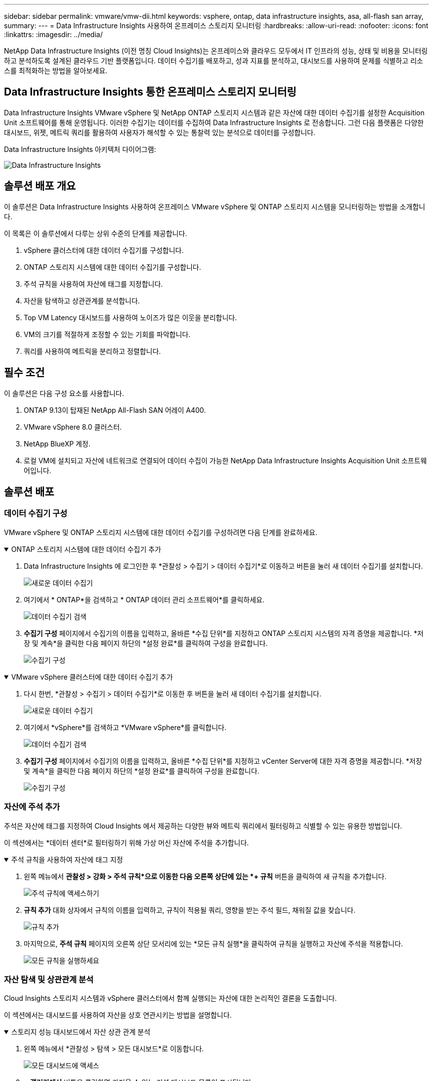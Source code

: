 ---
sidebar: sidebar 
permalink: vmware/vmw-dii.html 
keywords: vsphere, ontap, data infrastructure insights, asa, all-flash san array, 
summary:  
---
= Data Infrastructure Insights 사용하여 온프레미스 스토리지 모니터링
:hardbreaks:
:allow-uri-read: 
:nofooter: 
:icons: font
:linkattrs: 
:imagesdir: ../media/


[role="lead"]
NetApp Data Infrastructure Insights (이전 명칭 Cloud Insights)는 온프레미스와 클라우드 모두에서 IT 인프라의 성능, 상태 및 비용을 모니터링하고 분석하도록 설계된 클라우드 기반 플랫폼입니다.  데이터 수집기를 배포하고, 성과 지표를 분석하고, 대시보드를 사용하여 문제를 식별하고 리소스를 최적화하는 방법을 알아보세요.



== Data Infrastructure Insights 통한 온프레미스 스토리지 모니터링

Data Infrastructure Insights VMware vSphere 및 NetApp ONTAP 스토리지 시스템과 같은 자산에 대한 데이터 수집기를 설정한 Acquisition Unit 소프트웨어를 통해 운영됩니다.  이러한 수집기는 데이터를 수집하여 Data Infrastructure Insights 로 전송합니다.  그런 다음 플랫폼은 다양한 대시보드, 위젯, 메트릭 쿼리를 활용하여 사용자가 해석할 수 있는 통찰력 있는 분석으로 데이터를 구성합니다.

Data Infrastructure Insights 아키텍처 다이어그램:

image:vmware-dii.png["Data Infrastructure Insights"]



== 솔루션 배포 개요

이 솔루션은 Data Infrastructure Insights 사용하여 온프레미스 VMware vSphere 및 ONTAP 스토리지 시스템을 모니터링하는 방법을 소개합니다.

이 목록은 이 솔루션에서 다루는 상위 수준의 단계를 제공합니다.

. vSphere 클러스터에 대한 데이터 수집기를 구성합니다.
. ONTAP 스토리지 시스템에 대한 데이터 수집기를 구성합니다.
. 주석 규칙을 사용하여 자산에 태그를 지정합니다.
. 자산을 탐색하고 상관관계를 분석합니다.
. Top VM Latency 대시보드를 사용하여 노이즈가 많은 이웃을 분리합니다.
. VM의 크기를 적절하게 조정할 수 있는 기회를 파악합니다.
. 쿼리를 사용하여 메트릭을 분리하고 정렬합니다.




== 필수 조건

이 솔루션은 다음 구성 요소를 사용합니다.

. ONTAP 9.13이 탑재된 NetApp All-Flash SAN 어레이 A400.
. VMware vSphere 8.0 클러스터.
. NetApp BlueXP 계정.
. 로컬 VM에 설치되고 자산에 네트워크로 연결되어 데이터 수집이 가능한 NetApp Data Infrastructure Insights Acquisition Unit 소프트웨어입니다.




== 솔루션 배포



=== 데이터 수집기 구성

VMware vSphere 및 ONTAP 스토리지 시스템에 대한 데이터 수집기를 구성하려면 다음 단계를 완료하세요.

.ONTAP 스토리지 시스템에 대한 데이터 수집기 추가
[%collapsible%open]
====
. Data Infrastructure Insights 에 로그인한 후 *관찰성 > 수집기 > 데이터 수집기*로 이동하고 버튼을 눌러 새 데이터 수집기를 설치합니다.
+
image:vmware-asa-031.png["새로운 데이터 수집기"]

. 여기에서 * ONTAP*을 검색하고 * ONTAP 데이터 관리 소프트웨어*를 클릭하세요.
+
image:vmware-asa-030.png["데이터 수집기 검색"]

. *수집기 구성* 페이지에서 수집기의 이름을 입력하고, 올바른 *수집 단위*를 지정하고 ONTAP 스토리지 시스템의 자격 증명을 제공합니다.  *저장 및 계속*을 클릭한 다음 페이지 하단의 *설정 완료*를 클릭하여 구성을 완료합니다.
+
image:vmware-asa-032.png["수집기 구성"]



====
.VMware vSphere 클러스터에 대한 데이터 수집기 추가
[%collapsible%open]
====
. 다시 한번, *관찰성 > 수집기 > 데이터 수집기*로 이동한 후 버튼을 눌러 새 데이터 수집기를 설치합니다.
+
image:vmware-asa-031.png["새로운 데이터 수집기"]

. 여기에서 *vSphere*를 검색하고 *VMware vSphere*를 클릭합니다.
+
image:vmware-asa-033.png["데이터 수집기 검색"]

. *수집기 구성* 페이지에서 수집기의 이름을 입력하고, 올바른 *수집 단위*를 지정하고 vCenter Server에 대한 자격 증명을 제공합니다.  *저장 및 계속*을 클릭한 다음 페이지 하단의 *설정 완료*를 클릭하여 구성을 완료합니다.
+
image:vmware-asa-034.png["수집기 구성"]



====


=== 자산에 주석 추가

주석은 자산에 태그를 지정하여 Cloud Insights 에서 제공하는 다양한 뷰와 메트릭 쿼리에서 필터링하고 식별할 수 있는 유용한 방법입니다.

이 섹션에서는 *데이터 센터*로 필터링하기 위해 가상 머신 자산에 주석을 추가합니다.

.주석 규칙을 사용하여 자산에 태그 지정
[%collapsible%open]
====
. 왼쪽 메뉴에서 *관찰성 > 강화 > 주석 규칙*으로 이동한 다음 오른쪽 상단에 있는 *+ 규칙* 버튼을 클릭하여 새 규칙을 추가합니다.
+
image:vmware-asa-035.png["주석 규칙에 액세스하기"]

. *규칙 추가* 대화 상자에서 규칙의 이름을 입력하고, 규칙이 적용될 쿼리, 영향을 받는 주석 필드, 채워질 값을 찾습니다.
+
image:vmware-asa-036.png["규칙 추가"]

. 마지막으로, *주석 규칙* 페이지의 오른쪽 상단 모서리에 있는 *모든 규칙 실행*을 클릭하여 규칙을 실행하고 자산에 주석을 적용합니다.
+
image:vmware-asa-037.png["모든 규칙을 실행하세요"]



====


=== 자산 탐색 및 상관관계 분석

Cloud Insights 스토리지 시스템과 vSphere 클러스터에서 함께 실행되는 자산에 대한 논리적인 결론을 도출합니다.

이 섹션에서는 대시보드를 사용하여 자산을 상호 연관시키는 방법을 설명합니다.

.스토리지 성능 대시보드에서 자산 상관 관계 분석
[%collapsible%open]
====
. 왼쪽 메뉴에서 *관찰성 > 탐색 > 모든 대시보드*로 이동합니다.
+
image:vmware-asa-038.png["모든 대시보드에 액세스"]

. *+ 갤러리에서* 버튼을 클릭하면 가져올 수 있는 기성 대시보드 목록이 표시됩니다.
+
image:vmware-asa-039.png["갤러리 대시보드"]

. 목록에서 FlexVol 성능에 대한 대시보드를 선택하고 페이지 하단에 있는 *대시보드 추가* 버튼을 클릭합니다.
+
image:vmware-asa-040.png["FlexVol 성능 대시보드"]

. 가져온 후 대시보드를 엽니다.  여기에서 자세한 성능 데이터가 포함된 다양한 위젯을 볼 수 있습니다.  필터를 추가하여 단일 스토리지 시스템을 보고, 스토리지 볼륨을 선택하여 세부 정보를 자세히 살펴보세요.
+
image:vmware-asa-041.png["저장 볼륨에 대한 드릴"]

. 이 보기에서는 이 스토리지 볼륨과 관련된 다양한 메트릭과 볼륨에서 실행 중인 가장 많이 활용되고 상관관계가 있는 가상 머신을 볼 수 있습니다.
+
image:vmware-asa-042.png["상위 상관관계 VM"]

. 가장 활용도가 높은 VM을 클릭하면 해당 VM에 대한 측정항목이 자세히 표시되어 잠재적인 문제를 확인할 수 있습니다.
+
image:vmware-asa-043.png["VM 성능 지표"]



====


=== Cloud Insights 사용하여 소음이 많은 이웃을 식별하세요

Cloud Insights 동일한 스토리지 볼륨에서 실행되는 다른 VM에 부정적인 영향을 미치는 피어 VM을 쉽게 분리할 수 있는 대시보드 기능을 제공합니다.

.상위 VM 대기 시간 대시보드를 사용하여 노이즈가 많은 이웃을 분리합니다.
[%collapsible%open]
====
. 이 예에서는 *갤러리*에서 *VMware 관리자 - VM 지연 시간은 어디에 있습니까?*라는 대시보드에 액세스합니다.
+
image:vmware-asa-044.png["VM 지연 대시보드"]

. 다음으로, 이전 단계에서 만든 *데이터 센터* 주석으로 필터링하여 자산의 하위 집합을 확인합니다.
+
image:vmware-asa-045.png["데이터 센터 주석"]

. 이 대시보드는 평균 지연 시간을 기준으로 상위 10개 VM 목록을 보여줍니다.  여기에서 해당 VM을 클릭하여 세부 정보를 확인하세요.
+
image:vmware-asa-046.png["상위 10개 VM"]

. 잠재적으로 작업 부하 경합을 일으킬 수 있는 VM이 나열되어 있으며 사용 가능합니다.  이러한 VM 성능 측정 항목을 자세히 살펴보고 잠재적인 문제를 조사하세요.
+
image:vmware-asa-047.png["작업 부하 경합"]



====


=== Cloud Insights 에서 과도하게 활용되거나 활용도가 낮은 리소스를 확인하세요.

VM 리소스를 실제 작업 부하 요구 사항에 맞게 조정하면 리소스 활용도를 최적화하여 인프라와 클라우드 서비스 비용을 절감할 수 있습니다.  Cloud Insights 의 데이터는 사용자 정의가 가능하여 활용도가 과도하거나 낮은 VM을 쉽게 표시할 수 있습니다.

.적절한 크기의 VM을 위한 기회 식별
[%collapsible%open]
====
. 이 예에서는 *갤러리*에서 *VMware Admin - 적절한 규모로 기회를 찾을 수 있는 곳은 어디인가요?*라는 대시보드에 액세스합니다.
+
image:vmware-asa-048.png["적절한 크기의 대시보드"]

. 먼저 클러스터의 모든 ESXi 호스트를 필터링합니다.  그러면 메모리와 CPU 사용률을 기준으로 상위 및 하위 VM의 순위를 볼 수 있습니다.
+
image:vmware-asa-049.png["적절한 크기의 대시보드"]

. 표를 사용하면 정렬이 가능하며, 선택한 데이터 열에 따라 더 자세한 정보를 제공할 수 있습니다.
+
image:vmware-asa-050.png["메트릭 테이블"]

. *VMware 관리자 - 낭비를 잠재적으로 어디에서 회수할 수 있나요?*라는 또 다른 대시보드는 전원이 꺼진 VM을 용량 사용량별로 정렬하여 보여줍니다.
+
image:vmware-asa-051.png["전원이 꺼진 VM"]



====


=== 쿼리를 사용하여 메트릭을 분리하고 정렬합니다.

Cloud Insights 수집하는 데이터의 양은 매우 포괄적입니다.  메트릭 쿼리는 유용한 방식으로 대량의 데이터를 정렬하고 구성하는 강력한 방법을 제공합니다.

.ONTAP Essentials에서 자세한 VMware 쿼리 보기
[%collapsible%open]
====
. 포괄적인 VMware 메트릭 쿼리에 액세스하려면 * ONTAP Essentials > VMware*로 이동하세요.
+
image:vmware-asa-052.png["ONTAP 에센셜 - VMware"]

. 이 보기에서는 상단에 데이터를 필터링하고 그룹화하기 위한 여러 옵션이 표시됩니다.  모든 데이터 열은 사용자 정의가 가능하며, 추가 열도 쉽게 추가할 수 있습니다.
+
image:vmware-asa-053.png["ONTAP 에센셜 - VMware"]



====


== 결론

이 솔루션은 NetApp Cloud Insights 를 시작하는 방법을 배우고 이 관찰 솔루션이 제공할 수 있는 강력한 기능 중 일부를 보여주기 위한 입문서로 설계되었습니다.  이 제품에는 수백 개의 대시보드와 지표 쿼리가 내장되어 있어 즉시 쉽게 작업을 시작할 수 있습니다.  Cloud Insights 의 전체 버전은 30일 체험판으로 제공되며, NetApp 고객에게는 기본 버전이 무료로 제공됩니다.



== 추가 정보

이 솔루션에 제시된 기술에 대해 자세히 알아보려면 다음 추가 정보를 참조하세요.

* https://bluexp.netapp.com/cloud-insights["NetApp BlueXP 및 Data Infrastructure Insights 랜딩 페이지"]
* https://docs.netapp.com/us-en/data-infrastructure-insights/index.html/["NetApp Data Infrastructure Insights 설명서"]

